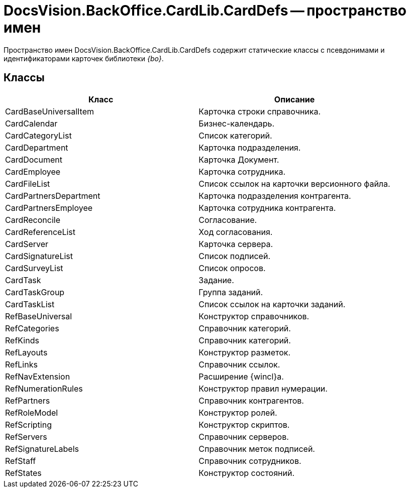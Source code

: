 = DocsVision.BackOffice.CardLib.CardDefs -- пространство имен

Пространство имен DocsVision.BackOffice.CardLib.CardDefs содержит статические классы с псевдонимами и идентификаторами карточек библиотеки _{bo}_.

== Классы

[cols=",",options="header"]
|===
|Класс |Описание
|CardBaseUniversalItem |Карточка строки справочника.
|CardCalendar |Бизнес-календарь.
|CardCategoryList |Список категорий.
|CardDepartment |Карточка подразделения.
|CardDocument |Карточка Документ.
|CardEmployee |Карточка сотрудника.
|CardFileList |Список ссылок на карточки версионного файла.
|CardPartnersDepartment |Карточка подразделения контрагента.
|CardPartnersEmployee |Карточка сотрудника контрагента.
|CardReconcile |Согласование.
|CardReferenceList |Ход согласования.
|CardServer |Карточка сервера.
|CardSignatureList |Список подписей.
|CardSurveyList |Список опросов.
|CardTask |Задание.
|CardTaskGroup |Группа заданий.
|CardTaskList |Список ссылок на карточки заданий.
|RefBaseUniversal |Конструктор справочников.
|RefCategories |Справочник категорий.
|RefKinds |Справочник категорий.
|RefLayouts |Конструктор разметок.
|RefLinks |Справочник ссылок.
|RefNavExtension |Расширение {wincl}а.
|RefNumerationRules |Конструктор правил нумерации.
|RefPartners |Справочник контрагентов.
|RefRoleModel |Конструктор ролей.
|RefScripting |Конструктор скриптов.
|RefServers |Справочник серверов.
|RefSignatureLabels |Справочник меток подписей.
|RefStaff |Справочник сотрудников.
|RefStates |Конструктор состояний.
|===
